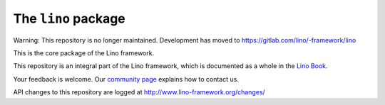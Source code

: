 ====================
The ``lino`` package
====================

Warning: This repository is no longer maintained. Development has moved to https://gitlab.com/lino/-framework/lino

This is the core package of the Lino framework.

This repository is an integral part of the Lino framework, which is
documented as a whole in the `Lino Book
<https://www.lino-framework.org/about/overview.html>`__.

Your feedback is welcome.  Our `community page
<http://www.lino-framework.org/community>`__ explains how to contact us.

API changes to this repository are logged at
http://www.lino-framework.org/changes/


